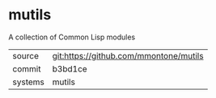 * mutils

A collection of Common Lisp modules

|---------+----------------------------------------|
| source  | git:https://github.com/mmontone/mutils |
| commit  | b3bd1ce                                |
| systems | mutils                                 |
|---------+----------------------------------------|
